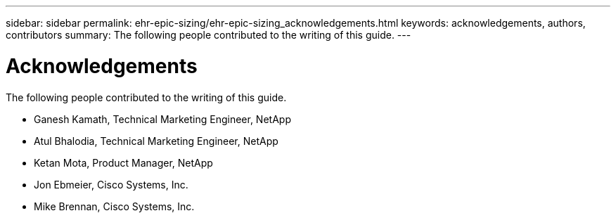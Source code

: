---
sidebar: sidebar
permalink: ehr-epic-sizing/ehr-epic-sizing_acknowledgements.html
keywords: acknowledgements, authors, contributors
summary: The following people contributed to the writing of this guide.
---

= Acknowledgements
:hardbreaks:
:nofooter:
:icons: font
:linkattrs:
:imagesdir: ./../media/

//
// This file was created with NDAC Version 2.0 (August 17, 2020)
//
// 2021-05-07 11:05:29.279507
//

The following people contributed to the writing of this guide.

* Ganesh Kamath, Technical Marketing Engineer, NetApp
* Atul Bhalodia, Technical Marketing Engineer, NetApp
* Ketan Mota, Product Manager, NetApp
* Jon Ebmeier, Cisco Systems, Inc.
* Mike Brennan, Cisco Systems, Inc.
